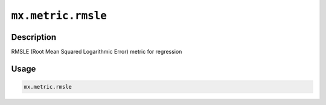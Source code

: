 

``mx.metric.rmsle``
======================================

Description
----------------------

RMSLE (Root Mean Squared Logarithmic Error) metric for regression

Usage
----------

.. code:: r

	mx.metric.rmsle




